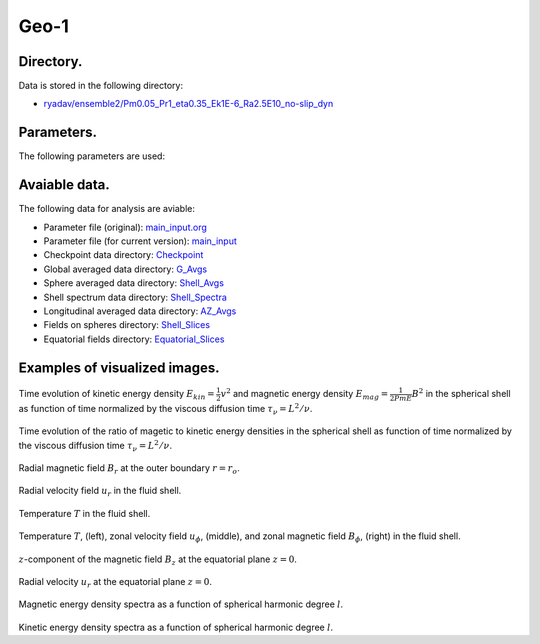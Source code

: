 -----------------------------------------------------------
Geo-1
-----------------------------------------------------------

Directory.
=========================================
Data is stored in the following directory:

- `ryadav/ensemble2/Pm0.05_Pr1_eta0.35_Ek1E-6_Ra2.5E10_no-slip_dyn <https://farm.cse.ucdavis.edu/~hrmatsui/INCITE/ryadav/ensemble2/Pm0.05_Pr1_eta0.35_Ek1E-6_Ra2.5E10_no-slip_dyn>`_

Parameters.
=========================================

The following parameters are used:

.. csv-table::
   :file: param.csv
   :encoding: UTF-8
   :header-rows: 1

Avaiable data.
==========================================

The following data for analysis are aviable:

- Parameter file (original): `main_input.org <https://farm.cse.ucdavis.edu/~hrmatsui/INCITE/ryadav/ensemble2/Pm0.05_Pr1_eta0.35_Ek1E-6_Ra2.5E10_no-slip_dyn/main_input.org>`_
- Parameter file (for current version): `main_input <https://farm.cse.ucdavis.edu/~hrmatsui/INCITE/ryadav/ensemble2/Pm0.05_Pr1_eta0.35_Ek1E-6_Ra2.5E10_no-slip_dyn/main_input>`_
- Checkpoint data directory: `Checkpoint <https://farm.cse.ucdavis.edu/~hrmatsui/INCITE/ryadav/ensemble2/Pm0.05_Pr1_eta0.35_Ek1E-6_Ra2.5E10_no-slip_dyn/Checkpoint>`_
- Global averaged data directory: `G_Avgs <https://farm.cse.ucdavis.edu/~hrmatsui/INCITE/ryadav/ensemble2/Pm0.05_Pr1_eta0.35_Ek1E-6_Ra2.5E10_no-slip_dyn/G_Avgs>`_
- Sphere averaged data directory: `Shell_Avgs <https://farm.cse.ucdavis.edu/~hrmatsui/INCITE/ryadav/ensemble2/Pm0.05_Pr1_eta0.35_Ek1E-6_Ra2.5E10_no-slip_dyn/Shell_Avgs>`_
- Shell spectrum data directory: `Shell_Spectra <https://farm.cse.ucdavis.edu/~hrmatsui/INCITE/ryadav/ensemble2/Pm0.05_Pr1_eta0.35_Ek1E-6_Ra2.5E10_no-slip_dyn/Shell_Spectra>`_
- Longitudinal averaged data directory: `AZ_Avgs <https://farm.cse.ucdavis.edu/~hrmatsui/INCITE/ryadav/ensemble2/Pm0.05_Pr1_eta0.35_Ek1E-6_Ra2.5E10_no-slip_dyn/AZ_Avgs>`_
- Fields on spheres directory: `Shell_Slices <https://farm.cse.ucdavis.edu/~hrmatsui/INCITE/ryadav/ensemble2/Pm0.05_Pr1_eta0.35_Ek1E-6_Ra2.5E10_no-slip_dyn/Shell_Slices>`_
- Equatorial fields directory: `Equatorial_Slices <https://farm.cse.ucdavis.edu/~hrmatsui/INCITE/ryadav/ensemble2/Pm0.05_Pr1_eta0.35_Ek1E-6_Ra2.5E10_no-slip_dyn/Equatorial_Slices>`_
Examples of visualized images.
=======================================

.. figure:: ./images/energy_trace.pdf
   :width: 800px
   :align: center

Time evolution of kinetic energy density :math:`E_{kin} = \frac{1}{2} v^{2}` and magnetic energy density :math:`E_{mag} = \frac{1}{2Pm E} B^{2}` in the spherical shell as function of time normalized by the viscous diffusion time :math:`\tau_{\nu} = L^{2} / \nu`.

.. figure:: ./images/me_ke_ratio.pdf
   :width: 800px
   :align: center

Time evolution of the ratio of magetic to kinetic energy densities in the spherical shell as function of time normalized by the viscous diffusion time :math:`\tau_{\nu} = L^{2} / \nu`.

.. figure:: ./images/Shell_Slices_Br_0.pdf
   :width: 800px
   :align: center

Radial magnetic field :math:`B_r` at the outer boundary :math:`r = r_o`.

.. figure:: ./images/Shell_Slices_Ur_2.pdf
   :width: 800px
   :align: center

Radial velocity field :math:`u_r` in the fluid shell.

.. figure:: ./images/Shell_Slices_temp_2.pdf
   :width: 800px
   :align: center

Temperature :math:`T` in the fluid shell.

.. figure:: ./images/AZ_Avgs.pdf
   :width: 800px
   :align: center

Temperature :math:`T`, (left),  zonal velocity field :math:`u_\phi`, (middle),  and zonal magnetic field :math:`B_\phi`, (right) in the fluid shell.

.. figure:: ./images/Equatorial_Slice_Bz.pdf
   :width: 800px
   :align: center
   :alt: Alternate Text

:math:`z`-component of the magnetic field :math:`B_z` at the equatorial plane :math:`z = 0`.

.. figure:: ./images/Equatorial_Slice_Ur.pdf
   :width: 800px
   :align: center
   :alt: Alternate Text

Radial velocity :math:`u_r` at the equatorial plane :math:`z = 0`.

.. figure:: ./images/MPower_0.pdf
   :width: 800px
   :align: center
   :alt: Alternate Text

Magnetic energy density spectra as a function of spherical harmonic degree :math:`l`.

.. figure:: ./images/KPower_2.pdf
   :width: 800px
   :align: center
   :alt: Alternate Text

Kinetic energy density spectra as a function of spherical harmonic degree :math:`l`.
